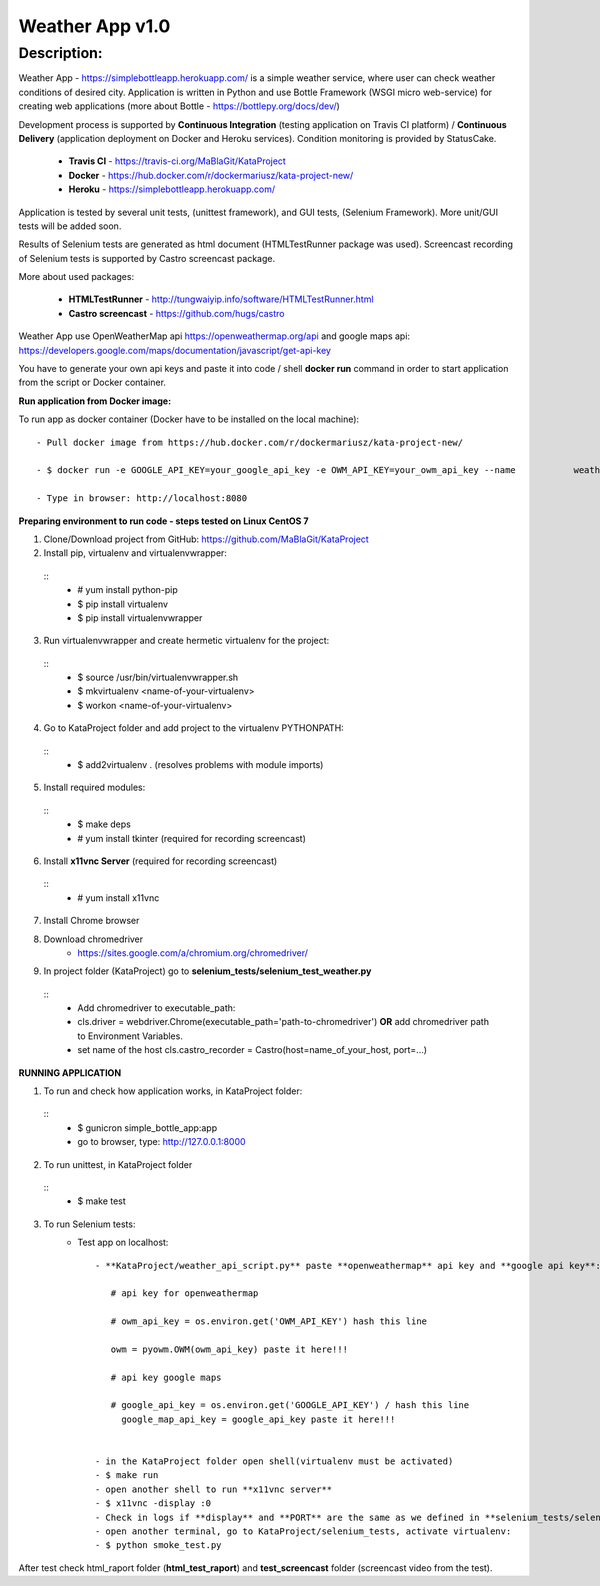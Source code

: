 ================
Weather App v1.0
================

Description:
============

Weather App - https://simplebottleapp.herokuapp.com/ is a simple weather service, where user can check weather conditions of desired city. Application is written in Python and use Bottle Framework (WSGI micro web-service) for creating web applications (more about Bottle - https://bottlepy.org/docs/dev/)

Development process is supported by **Continuous Integration** (testing application on Travis CI platform) / **Continuous Delivery** (application deployment on Docker and Heroku services). Condition monitoring is provided by StatusCake.

 - **Travis CI** - https://travis-ci.org/MaBlaGit/KataProject
 - **Docker** - https://hub.docker.com/r/dockermariusz/kata-project-new/
 - **Heroku** - https://simplebottleapp.herokuapp.com/

Application is tested by several unit tests, (unittest framework), and GUI tests, (Selenium Framework). More unit/GUI tests will be added soon.

Results of Selenium tests are generated as html document (HTMLTestRunner package was used). Screencast recording of Selenium tests is supported by Castro screencast package.

More about used packages:

 - **HTMLTestRunner** - http://tungwaiyip.info/software/HTMLTestRunner.html
 - **Castro screencast** - https://github.com/hugs/castro
 
Weather App use OpenWeatherMap api https://openweathermap.org/api and google maps api: https://developers.google.com/maps/documentation/javascript/get-api-key

You have to generate your own api keys and paste it into code / shell **docker run** command in order to start application from the script or Docker container.


**Run application from Docker image:**
 
To run app as docker container (Docker have to be installed on the local machine):
::
 - Pull docker image from https://hub.docker.com/r/dockermariusz/kata-project-new/

 - $ docker run -e GOOGLE_API_KEY=your_google_api_key -e OWM_API_KEY=your_owm_api_key --name           weather-app -p 8000:8080 dockermariusz/kata-project-new:latest

 - Type in browser: http://localhost:8080
          

**Preparing environment to run code - steps tested on Linux CentOS 7**
  
1. Clone/Download project from GitHub: https://github.com/MaBlaGit/KataProject
2. Install pip, virtualenv and virtualenvwrapper:
 ::
    - # yum install  python-pip
    - $ pip install virtualenv
    - $ pip install virtualenvwrapper
3. Run virtualenvwrapper and create hermetic virtualenv for the project:
 ::
    - $ source /usr/bin/virtualenvwrapper.sh
    - $ mkvirtualenv <name-of-your-virtualenv>
    - $ workon <name-of-your-virtualenv> 	
	
4. Go to KataProject folder and add project to the virtualenv PYTHONPATH:
 ::
    - $ add2virtualenv . (resolves problems with module imports)
5. Install required modules:
 ::
    - $ make deps
    - # yum install tkinter (required for recording screencast)
6. Install **x11vnc Server** (required for recording screencast)
 ::
	- # yum install x11vnc
	
7. Install Chrome browser

8. Download chromedriver
    - https://sites.google.com/a/chromium.org/chromedriver/

9. In project folder (KataProject) go to **selenium_tests/selenium_test_weather.py**
 ::
    - Add chromedriver to executable_path:
    - cls.driver = webdriver.Chrome(executable_path='path-to-chromedriver') **OR** add chromedriver path to Environment Variables.
    - set name of the host cls.castro_recorder = Castro(host=name_of_your_host, port=...)

**RUNNING APPLICATION**

1. To run and check how application works, in KataProject folder:
 ::
    - $ gunicron simple_bottle_app:app
    - go to browser, type: http://127.0.0.1:8000

2. To run unittest, in KataProject folder
 ::
	- $ make test

3. To run Selenium tests:
    - Test app on localhost:
      ::
         - **KataProject/weather_api_script.py** paste **openweathermap** api key and **google api key**:

            # api key for openweathermap
            
            # owm_api_key = os.environ.get('OWM_API_KEY') hash this line

            owm = pyowm.OWM(owm_api_key) paste it here!!!
            
            # api key google maps
            
            # google_api_key = os.environ.get('GOOGLE_API_KEY') / hash this line
              google_map_api_key = google_api_key paste it here!!!
             

         - in the KataProject folder open shell(virtualenv must be activated)
         - $ make run
         - open another shell to run **x11vnc server**
         - $ x11vnc -display :0
         - Check in logs if **display** and **PORT** are the same as we defined in **selenium_tests/selenium_test_weather.py** (see step 8 of preparing environment). If not,  **stop server**, **change code** and run it again!
         - open another terminal, go to KataProject/selenium_tests, activate virtualenv:
         - $ python smoke_test.py

After test check html_raport folder (**html_test_raport**) and **test_screencast** folder (screencast video from the test).



